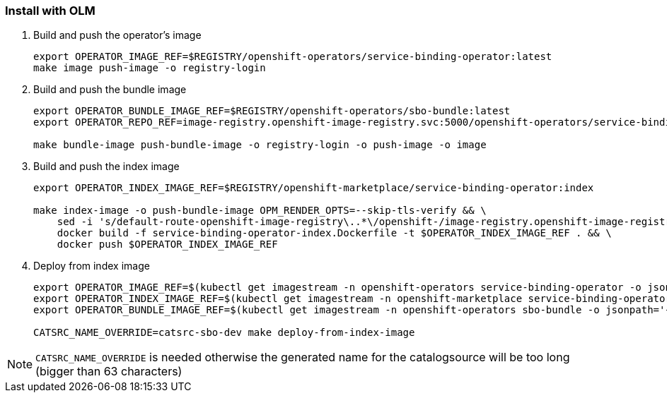 === Install with OLM

1. Build and push the operator's image
+
[source,bash]
----
export OPERATOR_IMAGE_REF=$REGISTRY/openshift-operators/service-binding-operator:latest
make image push-image -o registry-login
----

2. Build and push the bundle image
+
[source,bash]
----
export OPERATOR_BUNDLE_IMAGE_REF=$REGISTRY/openshift-operators/sbo-bundle:latest
export OPERATOR_REPO_REF=image-registry.openshift-image-registry.svc:5000/openshift-operators/service-binding-operator

make bundle-image push-bundle-image -o registry-login -o push-image -o image
----

3. Build and push the index image
+
[source,bash]
----
export OPERATOR_INDEX_IMAGE_REF=$REGISTRY/openshift-marketplace/service-binding-operator:index

make index-image -o push-bundle-image OPM_RENDER_OPTS=--skip-tls-verify && \
    sed -i 's/default-route-openshift-image-registry\..*\/openshift-/image-registry.openshift-image-registry.svc:5000\/openshift-/g' service-binding-operator-index/index.yaml && \
    docker build -f service-binding-operator-index.Dockerfile -t $OPERATOR_INDEX_IMAGE_REF . && \
    docker push $OPERATOR_INDEX_IMAGE_REF
----

4. Deploy from index image
+
[source,bash]
----
export OPERATOR_IMAGE_REF=$(kubectl get imagestream -n openshift-operators service-binding-operator -o jsonpath='{.status.tags[0].items[0].dockerImageReference}')
export OPERATOR_INDEX_IMAGE_REF=$(kubectl get imagestream -n openshift-marketplace service-binding-operator -o jsonpath='{.status.tags[0].items[0].dockerImageReference}')
export OPERATOR_BUNDLE_IMAGE_REF=$(kubectl get imagestream -n openshift-operators sbo-bundle -o jsonpath='{.status.tags[0].items[0].dockerImageReference}')

CATSRC_NAME_OVERRIDE=catsrc-sbo-dev make deploy-from-index-image
----

NOTE: `CATSRC_NAME_OVERRIDE` is needed otherwise the generated name for the catalogsource will be too long (bigger than 63 characters)

